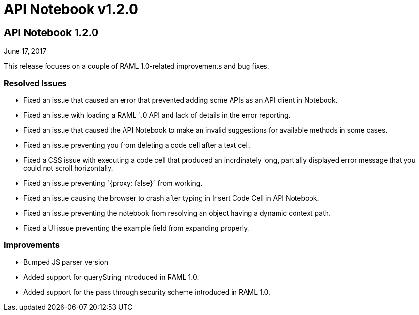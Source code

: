 = API Notebook v1.2.0

== API Notebook 1.2.0

June 17, 2017

This release focuses on a couple of RAML 1.0-related improvements and bug fixes.

=== Resolved Issues

* Fixed an issue that caused an error that prevented adding some APIs as an API client in Notebook.
* Fixed an issue with loading a RAML 1.0 API and lack of details in the error reporting.
* Fixed an issue that caused the API Notebook to make an invalid suggestions for available methods in some cases.
* Fixed an issue preventing you from deleting a code cell after a text cell.
* Fixed a CSS issue with executing a code cell that produced an inordinately long, partially displayed error message that you could not scroll horizontally.
* Fixed an issue preventing “{proxy: false}” from working.
* Fixed an issue causing the browser to crash after typing in Insert Code Cell in API Notebook.
* Fixed an issue preventing the notebook from resolving an object having a dynamic context path.
* Fixed a UI issue preventing the example field from expanding properly.

=== Improvements

* Bumped JS parser version
* Added support for queryString introduced in RAML 1.0.
* Added support for the pass through security scheme introduced in RAML 1.0.
